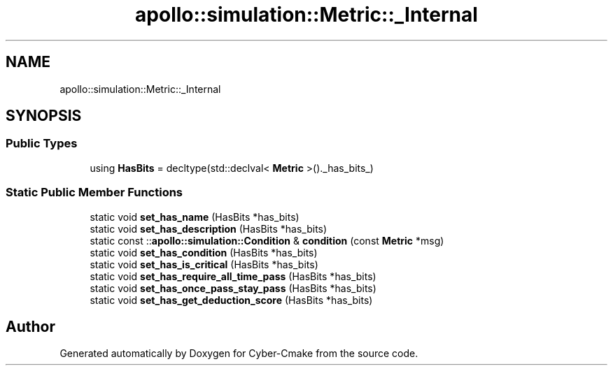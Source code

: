 .TH "apollo::simulation::Metric::_Internal" 3 "Sun Sep 3 2023" "Version 8.0" "Cyber-Cmake" \" -*- nroff -*-
.ad l
.nh
.SH NAME
apollo::simulation::Metric::_Internal
.SH SYNOPSIS
.br
.PP
.SS "Public Types"

.in +1c
.ti -1c
.RI "using \fBHasBits\fP = decltype(std::declval< \fBMetric\fP >()\&._has_bits_)"
.br
.in -1c
.SS "Static Public Member Functions"

.in +1c
.ti -1c
.RI "static void \fBset_has_name\fP (HasBits *has_bits)"
.br
.ti -1c
.RI "static void \fBset_has_description\fP (HasBits *has_bits)"
.br
.ti -1c
.RI "static const ::\fBapollo::simulation::Condition\fP & \fBcondition\fP (const \fBMetric\fP *msg)"
.br
.ti -1c
.RI "static void \fBset_has_condition\fP (HasBits *has_bits)"
.br
.ti -1c
.RI "static void \fBset_has_is_critical\fP (HasBits *has_bits)"
.br
.ti -1c
.RI "static void \fBset_has_require_all_time_pass\fP (HasBits *has_bits)"
.br
.ti -1c
.RI "static void \fBset_has_once_pass_stay_pass\fP (HasBits *has_bits)"
.br
.ti -1c
.RI "static void \fBset_has_get_deduction_score\fP (HasBits *has_bits)"
.br
.in -1c

.SH "Author"
.PP 
Generated automatically by Doxygen for Cyber-Cmake from the source code\&.

